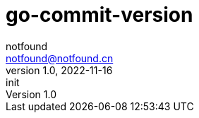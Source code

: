 = go-commit-version
notfound <notfound@notfound.cn>
1.0, 2022-11-16: init

:page-slug: go-commit-version
:page-category: git
:page-draft: true
